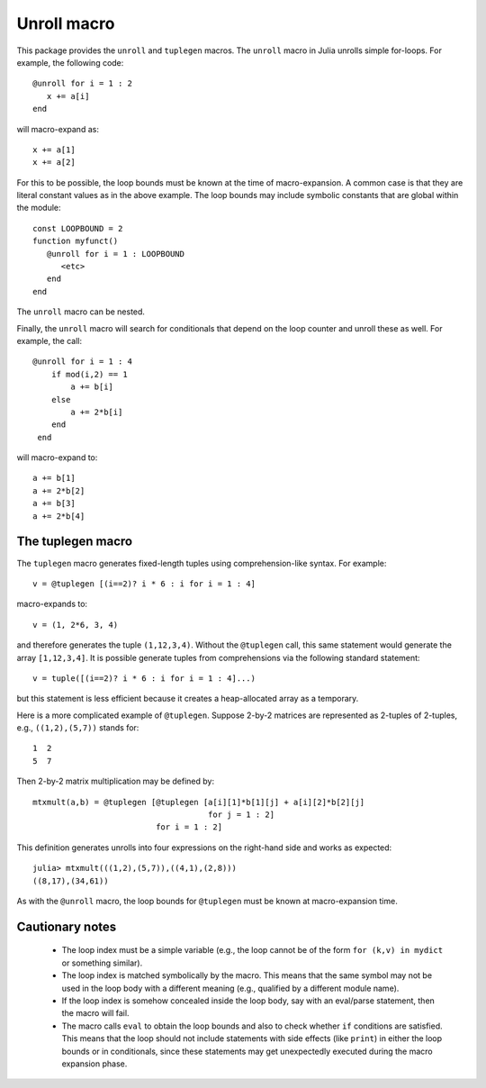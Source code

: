 ================
Unroll macro
================

This package provides the ``unroll`` and ``tuplegen`` macros.
The ``unroll`` macro in Julia unrolls simple for-loops.  For example,
the following code::

   @unroll for i = 1 : 2
      x += a[i]
   end

will macro-expand as::

   x += a[1]
   x += a[2]

For this to be possible, the loop bounds must be known at the time
of macro-expansion.  A common case is that they are literal
constant values as in
the above example.  
The loop bounds may include symbolic constants that are global
within the module::

  const LOOPBOUND = 2
  function myfunct()
     @unroll for i = 1 : LOOPBOUND
        <etc>
     end
  end

The ``unroll`` macro can be nested.  

Finally, the ``unroll`` macro will search for conditionals that
depend on the loop counter and unroll these as well.  For example,
the call::

  @unroll for i = 1 : 4
      if mod(i,2) == 1
          a += b[i]
      else
          a += 2*b[i]
      end
   end

will macro-expand to::

     a += b[1]
     a += 2*b[2]
     a += b[3]
     a += 2*b[4]

------------------
The tuplegen macro
------------------

The ``tuplegen`` macro generates fixed-length tuples using comprehension-like
syntax.  For example::

       v = @tuplegen [(i==2)? i * 6 : i for i = 1 : 4]

macro-expands to::

       v = (1, 2*6, 3, 4)

and therefore generates the tuple ``(1,12,3,4)``.  
Without the ``@tuplegen`` call, this
same statement would generate the array ``[1,12,3,4]``.  It is possible
generate tuples from comprehensions
via the following standard
statement::

       v = tuple([(i==2)? i * 6 : i for i = 1 : 4]...)

but this statement is less efficient because it creates a heap-allocated
array as a temporary.

Here is a more complicated example of ``@tuplegen``.  Suppose 2-by-2
matrices are represented as 2-tuples of 2-tuples, e.g., ``((1,2),(5,7))``
stands for::

  1  2
  5  7

Then 2-by-2 matrix multiplication may be defined by::

  mtxmult(a,b) = @tuplegen [@tuplegen [a[i][1]*b[1][j] + a[i][2]*b[2][j] 
                                       for j = 1 : 2]
                            for i = 1 : 2]

This definition generates unrolls into four expressions on the right-hand side and
works as expected::

   julia> mtxmult(((1,2),(5,7)),((4,1),(2,8)))
   ((8,17),(34,61))



As with the ``@unroll``
macro, the loop bounds for ``@tuplegen``
must be known at macro-expansion time.


-----------------
Cautionary notes
-----------------

  * The
    loop index must be a simple variable (e.g., the loop cannot be
    of the form ``for (k,v) in mydict`` or something similar). 

  * The loop index is matched symbolically by the macro.  This
    means that the same symbol may not be used in the loop body 
    with a different meaning (e.g., qualified by a different module name).

  * If the loop index is somehow concealed inside the loop body,
    say with an eval/parse statement, then the macro will fail.

  * The macro calls ``eval`` to obtain the loop bounds and also 
    to check whether ``if`` conditions are satisfied.  This means
    that the loop should not include statements with side effects
    (like ``print``) in either the loop bounds or in conditionals,
    since these statements may get unexpectedly executed during
    the macro expansion phase.



   
